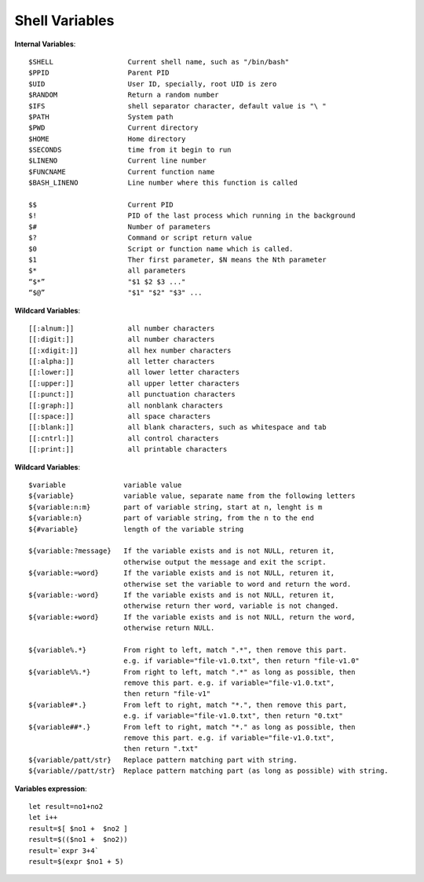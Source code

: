 Shell Variables
===============

**Internal Variables**::

    $SHELL                  Current shell name, such as "/bin/bash"
    $PPID                   Parent PID
    $UID                    User ID, specially, root UID is zero
    $RANDOM                 Return a random number
    $IFS                    shell separator character, default value is "\ "
    $PATH                   System path
    $PWD                    Current directory
    $HOME                   Home directory
    $SECONDS                time from it begin to run
    $LINENO                 Current line number
    $FUNCNAME               Current function name
    $BASH_LINENO            Line number where this function is called

    $$                      Current PID
    $!                      PID of the last process which running in the background
    $#                      Number of parameters
    $?                      Command or script return value
    $0                      Script or function name which is called.
    $1                      Ther first parameter, $N means the Nth parameter
    $*                      all parameters
    “$*”                    "$1 $2 $3 ..."
    “$@”                    "$1" "$2" "$3" ...
　　

**Wildcard Variables**::

    [[:alnum:]]             all number characters
    [[:digit:]]             all number characters
    [[:xdigit:]]            all hex number characters
    [[:alpha:]]             all letter characters
    [[:lower:]]             all lower letter characters
    [[:upper:]]             all upper letter characters
    [[:punct:]]             all punctuation characters
    [[:graph:]]             all nonblank characters
    [[:space:]]             all space characters
    [[:blank:]]             all blank characters, such as whitespace and tab
    [[:cntrl:]]             all control characters
    [[:print:]]             all printable characters


**Wildcard Variables**::

    $variable              variable value
    ${variable}            variable value, separate name from the following letters
    ${variable:n:m}        part of variable string, start at n, lenght is m
    ${variable:n}          part of variable string, from the n to the end
    ${#variable}           length of the variable string

    ${variable:?message}   If the variable exists and is not NULL, returen it,
                           otherwise output the message and exit the script.
    ${variable:=word}      If the variable exists and is not NULL, returen it,
                           otherwise set the variable to word and return the word.
    ${variable:-word}      If the variable exists and is not NULL, returen it,
                           otherwise return ther word, variable is not changed.
    ${variable:+word}      If the variable exists and is not NULL, return the word,
                           otherwise return NULL.

    ${variable%.*}         From right to left, match ".*", then remove this part.
                           e.g. if variable="file-v1.0.txt", then return "file-v1.0"
    ${variable%%.*}        From right to left, match ".*" as long as possible, then
                           remove this part. e.g. if variable="file-v1.0.txt",
                           then return "file-v1"
    ${variable#*.}         From left to right, match "*.", then remove this part,
                           e.g. if variable="file-v1.0.txt", then return "0.txt"
    ${variable##*.}        From left to right, match "*." as long as possible, then
                           remove this part. e.g. if variable="file-v1.0.txt",
                           then return ".txt"
    ${variable/patt/str}   Replace pattern matching part with string.
    ${variable//patt/str}  Replace pattern matching part (as long as possible) with string.


**Variables expression**::

    let result=no1+no2
    let i++
    result=$[ $no1 +  $no2 ]
    result=$(($no1 +  $no2))
    result=`expr 3+4`
    result=$(expr $no1 + 5)

